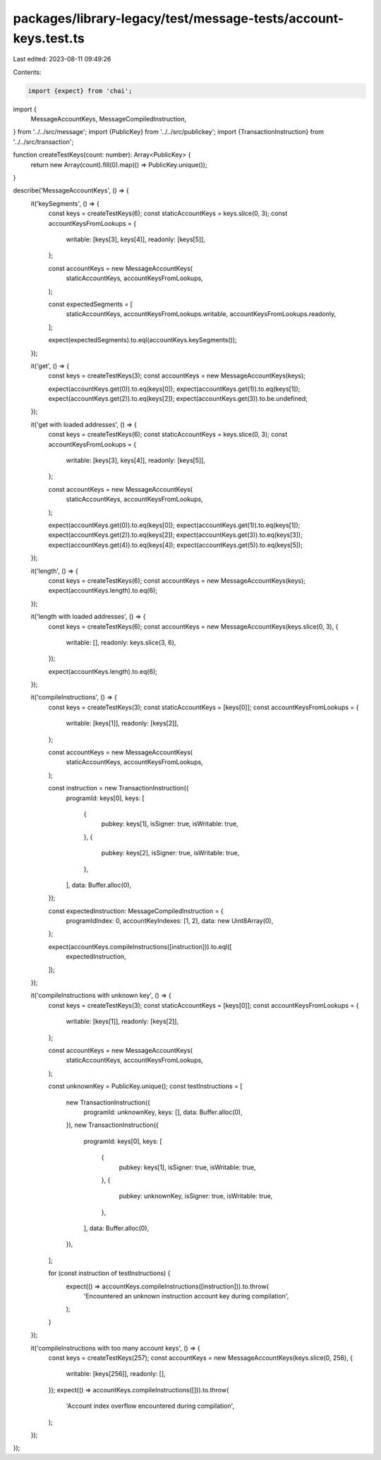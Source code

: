 packages/library-legacy/test/message-tests/account-keys.test.ts
===============================================================

Last edited: 2023-08-11 09:49:26

Contents:

.. code-block:: ts

    import {expect} from 'chai';

import {
  MessageAccountKeys,
  MessageCompiledInstruction,
} from '../../src/message';
import {PublicKey} from '../../src/publickey';
import {TransactionInstruction} from '../../src/transaction';

function createTestKeys(count: number): Array<PublicKey> {
  return new Array(count).fill(0).map(() => PublicKey.unique());
}

describe('MessageAccountKeys', () => {
  it('keySegments', () => {
    const keys = createTestKeys(6);
    const staticAccountKeys = keys.slice(0, 3);
    const accountKeysFromLookups = {
      writable: [keys[3], keys[4]],
      readonly: [keys[5]],
    };

    const accountKeys = new MessageAccountKeys(
      staticAccountKeys,
      accountKeysFromLookups,
    );

    const expectedSegments = [
      staticAccountKeys,
      accountKeysFromLookups.writable,
      accountKeysFromLookups.readonly,
    ];

    expect(expectedSegments).to.eql(accountKeys.keySegments());
  });

  it('get', () => {
    const keys = createTestKeys(3);
    const accountKeys = new MessageAccountKeys(keys);

    expect(accountKeys.get(0)).to.eq(keys[0]);
    expect(accountKeys.get(1)).to.eq(keys[1]);
    expect(accountKeys.get(2)).to.eq(keys[2]);
    expect(accountKeys.get(3)).to.be.undefined;
  });

  it('get with loaded addresses', () => {
    const keys = createTestKeys(6);
    const staticAccountKeys = keys.slice(0, 3);
    const accountKeysFromLookups = {
      writable: [keys[3], keys[4]],
      readonly: [keys[5]],
    };

    const accountKeys = new MessageAccountKeys(
      staticAccountKeys,
      accountKeysFromLookups,
    );

    expect(accountKeys.get(0)).to.eq(keys[0]);
    expect(accountKeys.get(1)).to.eq(keys[1]);
    expect(accountKeys.get(2)).to.eq(keys[2]);
    expect(accountKeys.get(3)).to.eq(keys[3]);
    expect(accountKeys.get(4)).to.eq(keys[4]);
    expect(accountKeys.get(5)).to.eq(keys[5]);
  });

  it('length', () => {
    const keys = createTestKeys(6);
    const accountKeys = new MessageAccountKeys(keys);
    expect(accountKeys.length).to.eq(6);
  });

  it('length with loaded addresses', () => {
    const keys = createTestKeys(6);
    const accountKeys = new MessageAccountKeys(keys.slice(0, 3), {
      writable: [],
      readonly: keys.slice(3, 6),
    });

    expect(accountKeys.length).to.eq(6);
  });

  it('compileInstructions', () => {
    const keys = createTestKeys(3);
    const staticAccountKeys = [keys[0]];
    const accountKeysFromLookups = {
      writable: [keys[1]],
      readonly: [keys[2]],
    };

    const accountKeys = new MessageAccountKeys(
      staticAccountKeys,
      accountKeysFromLookups,
    );

    const instruction = new TransactionInstruction({
      programId: keys[0],
      keys: [
        {
          pubkey: keys[1],
          isSigner: true,
          isWritable: true,
        },
        {
          pubkey: keys[2],
          isSigner: true,
          isWritable: true,
        },
      ],
      data: Buffer.alloc(0),
    });

    const expectedInstruction: MessageCompiledInstruction = {
      programIdIndex: 0,
      accountKeyIndexes: [1, 2],
      data: new Uint8Array(0),
    };

    expect(accountKeys.compileInstructions([instruction])).to.eql([
      expectedInstruction,
    ]);
  });

  it('compileInstructions with unknown key', () => {
    const keys = createTestKeys(3);
    const staticAccountKeys = [keys[0]];
    const accountKeysFromLookups = {
      writable: [keys[1]],
      readonly: [keys[2]],
    };

    const accountKeys = new MessageAccountKeys(
      staticAccountKeys,
      accountKeysFromLookups,
    );

    const unknownKey = PublicKey.unique();
    const testInstructions = [
      new TransactionInstruction({
        programId: unknownKey,
        keys: [],
        data: Buffer.alloc(0),
      }),
      new TransactionInstruction({
        programId: keys[0],
        keys: [
          {
            pubkey: keys[1],
            isSigner: true,
            isWritable: true,
          },
          {
            pubkey: unknownKey,
            isSigner: true,
            isWritable: true,
          },
        ],
        data: Buffer.alloc(0),
      }),
    ];

    for (const instruction of testInstructions) {
      expect(() => accountKeys.compileInstructions([instruction])).to.throw(
        'Encountered an unknown instruction account key during compilation',
      );
    }
  });

  it('compileInstructions with too many account keys', () => {
    const keys = createTestKeys(257);
    const accountKeys = new MessageAccountKeys(keys.slice(0, 256), {
      writable: [keys[256]],
      readonly: [],
    });
    expect(() => accountKeys.compileInstructions([])).to.throw(
      'Account index overflow encountered during compilation',
    );
  });
});


